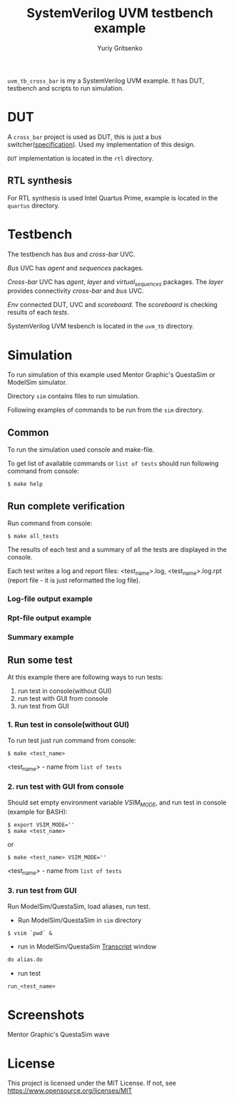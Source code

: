 #+title: SystemVerilog UVM testbench example
#+author: Yuriy Gritsenko
#+startup: inlineimages

=uvm_tb_cross_bar= is my a SystemVerilog UVM example.
It has DUT, testbench and scripts to run simulation.

* DUT
A =cross_bar= project is used as DUT, this is just a bus switcher([[./rtl/doc/README.md][specification]]).
Used my implementation of this design.

=DUT= implementation is located in the =rtl= directory.

** RTL synthesis

For RTL synthesis is used Intel Quartus Prime, example is located in the =quartus= directory.

* Testbench
The testbench has /bus/ and /cross-bar/ UVC.

/Bus/ UVC has /agent/ and /sequences/ packages.

/Cross-bar/ UVC has /agent/, /layer/ and /virtual_sequences/ packages.
The /layer/ provides connectivity /cross-bar/ and /bus/ UVC.

/Env/ connected DUT, UVC and /scoreboard/.
The /scoreboard/ is checking results of each /tests/.

SystemVerilog UVM tesbench is located in the =uvm_tb= directory.

* Simulation
To run simulation of this example used Mentor Graphic's QuestaSim or ModelSim simulator.

Directory =sim= contains files to run simulation.

Following examples of commands to be run from the =sim= directory.

** Common
To run the simulation used console and make-file.

To get list of available commands or =list of tests= should run following command from console:

#+BEGIN_SRC shell-script
$ make help
#+END_SRC

** Run complete verification
Run command from console:

#+BEGIN_SRC shell-script
$ make all_tests
#+END_SRC

The results of each test and a summary of all the tests are displayed in the console.

Each test writes a log and report files: <test_name>.log, <test_name>.log.rpt
(report file - it is just reformatted the log file).

*** Log-file output example

[[./images/end_of_test_log.png]]

*** Rpt-file output example

[[./images/end_of_test_rpt.png]]

*** Summary example

[[./images/summary.png]]

** Run some test
At this example there are following ways to run tests:
1. run test in console(without GUI)
2. run test with GUI from console
3. run test from GUI

*** 1. Run test in console(without GUI)
To run test just run command from console:

#+BEGIN_SRC shell-script
$ make <test_name>
#+END_SRC

<test_name> - name from =list of tests=

*** 2. run test with GUI from console
Should set empty environment variable /VSIM_MODE/, and run test in console (example for BASH):

#+BEGIN_SRC shell-script
$ export VSIM_MODE=''
$ make <test_name>
#+END_SRC
or
#+BEGIN_SRC shell-script
$ make <test_name> VSIM_MODE=''
#+END_SRC

<test_name> - name from =list of tests=

*** 3. run test from GUI
Run ModelSim/QuestaSim, load aliases, run test.

- Run ModelSim/QuestaSim in =sim= directory
#+BEGIN_SRC shell-script
$ vsim `pwd` &
#+END_SRC

- run in ModelSim/QuestaSim _Transcript_ window
#+BEGIN_SRC tcl
do alias.do
#+END_SRC

- run test
#+BEGIN_SRC tcl
run_<test_name>
#+END_SRC

* Screenshots

Mentor Graphic's QuestaSim wave

[[./images/wave.png]]

* License

This project is licensed under the MIT License. If not, see [[https://www.opensource.org/licenses/MIT]]
